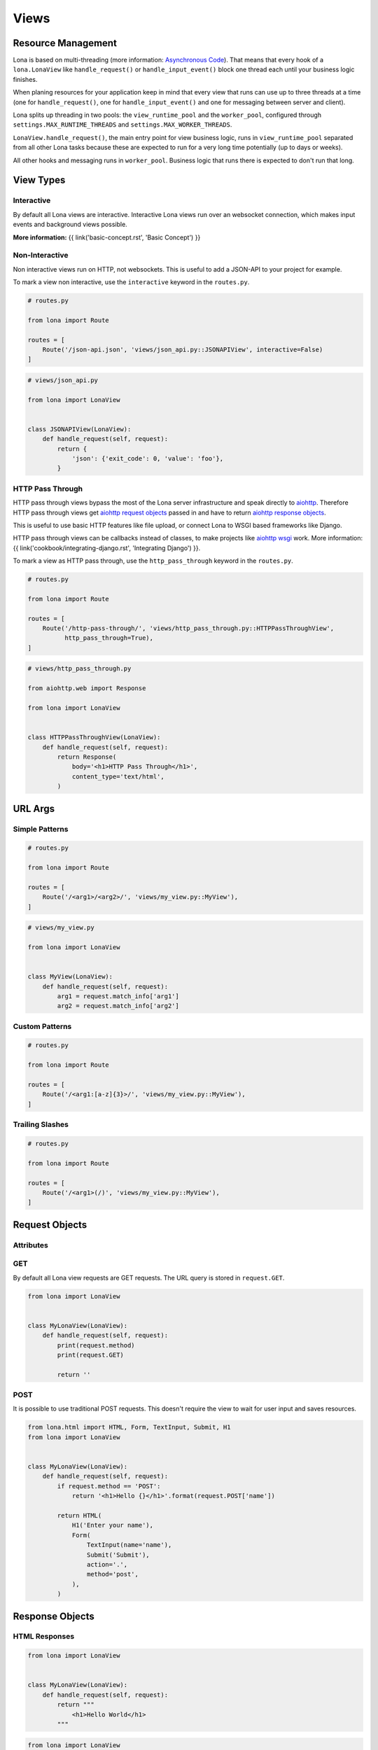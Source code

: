 

Views
=====

Resource Management
-------------------

Lona is based on multi-threading (more information:
`Asynchronous Code </end-user-documentation/basic-concept.html#asynchronous-code>`_).
That means that every hook of a ``lona.LonaView`` like ``handle_request()`` or
``handle_input_event()`` block one thread each until your business logic
finishes.

When planing resources for your application keep in mind that every view that
runs can use up to three threads at a time (one for ``handle_request()``, one
for ``handle_input_event()`` and one for messaging between server and client).

Lona splits up threading in two pools: the ``view_runtime_pool`` and the
``worker_pool``, configured through ``settings.MAX_RUNTIME_THREADS`` and
``settings.MAX_WORKER_THREADS``.

``LonaView.handle_request()``, the main entry point for view business logic,
runs in ``view_runtime_pool`` separated from all other Lona tasks because
these are expected to run for a very long time potentially (up to days or
weeks).

All other hooks and messaging runs in ``worker_pool``. Business logic that
runs there is expected to don't run that long.


View Types
----------

Interactive
~~~~~~~~~~~

By default all Lona views are interactive. Interactive Lona views run over an
websocket connection, which makes input events and background views possible.

**More information:**
{{ link('basic-concept.rst', 'Basic Concept') }}


Non-Interactive
~~~~~~~~~~~~~~~

Non interactive views run on HTTP, not websockets. This is useful to add a
JSON-API to your project for example.

To mark a view non interactive, use the ``interactive`` keyword in the
``routes.py``.

.. code-block:: python

    # routes.py

    from lona import Route

    routes = [
        Route('/json-api.json', 'views/json_api.py::JSONAPIView', interactive=False)
    ]

.. code-block:: python

    # views/json_api.py

    from lona import LonaView


    class JSONAPIView(LonaView):
        def handle_request(self, request):
            return {
                'json': {'exit_code': 0, 'value': 'foo'},
            }


HTTP Pass Through
~~~~~~~~~~~~~~~~~

HTTP pass through views bypass the most of the Lona server infrastructure and
speak directly to `aiohttp <docs.aiohttp.org/en/stable/>`_. Therefore HTTP
pass through views get `aiohttp request objects <https://docs.aiohttp.org/en/stable/web_reference.html#request-and-base-request>`_
passed in and have to return `aiohttp response objects <https://docs.aiohttp.org/en/stable/web_reference.html#response-classes>`_.

This is useful to use basic HTTP features like file upload, or connect Lona
to WSGI based frameworks like Django.

HTTP pass through views can be callbacks instead of classes, to make
projects like `aiohttp wsgi <https://aiohttp-wsgi.readthedocs.io/en/stable/>`_
work. More information:
{{ link('cookbook/integrating-django.rst', 'Integrating Django') }}.

To mark a view as HTTP pass through, use the ``http_pass_through`` keyword in the
``routes.py``.


.. code-block:: python

    # routes.py

    from lona import Route

    routes = [
        Route('/http-pass-through/', 'views/http_pass_through.py::HTTPPassThroughView',
              http_pass_through=True),
    ]


.. code-block:: python

    # views/http_pass_through.py

    from aiohttp.web import Response

    from lona import LonaView


    class HTTPPassThroughView(LonaView):
        def handle_request(self, request):
            return Response(
                body='<h1>HTTP Pass Through</h1>',
                content_type='text/html',
            )


URL Args
--------

Simple Patterns
~~~~~~~~~~~~~~~

.. code-block:: python

    # routes.py

    from lona import Route

    routes = [
        Route('/<arg1>/<arg2>/', 'views/my_view.py::MyView'),
    ]

.. code-block:: python

    # views/my_view.py

    from lona import LonaView


    class MyView(LonaView):
        def handle_request(self, request):
            arg1 = request.match_info['arg1']
            arg2 = request.match_info['arg2']


Custom Patterns
~~~~~~~~~~~~~~~

.. code-block:: python

    # routes.py

    from lona import Route

    routes = [
        Route('/<arg1:[a-z]{3}>/', 'views/my_view.py::MyView'),
    ]


Trailing Slashes
~~~~~~~~~~~~~~~~

.. code-block:: python

    # routes.py

    from lona import Route

    routes = [
        Route('/<arg1>(/)', 'views/my_view.py::MyView'),
    ]


Request Objects
---------------

Attributes
~~~~~~~~~~

.. table::

    ^Name        ^Description
    |method      |(String) Contains either 'GET' or 'POST'
    |GET         |(Dict) Contains the URL query
    |POST        |(Dict) Contains POST arguments. Empty in case of GET requests
    |route       |(lona.routing.Route) Contains the Lona route that linked to this view
    |match_info  |(Dict) Contains the routing Match info
    |user        |Contains the user associated with this request
    |url         |Python yarl url object
    |frontend    |(Bool) flag if this is a frontend view
    |server      |Reference to the running Lona server


GET
~~~

By default all Lona view requests are GET requests. The URL query is stored
in ``request.GET``.

.. code-block:: python

    from lona import LonaView


    class MyLonaView(LonaView):
        def handle_request(self, request):
            print(request.method)
            print(request.GET)

            return ''


POST
~~~~

It is possible to use traditional POST requests. This doesn't require the view
to wait for user input and saves resources.

.. code-block:: python

    from lona.html import HTML, Form, TextInput, Submit, H1
    from lona import LonaView


    class MyLonaView(LonaView):
        def handle_request(self, request):
            if request.method == 'POST':
                return '<h1>Hello {}</h1>'.format(request.POST['name'])

            return HTML(
                H1('Enter your name'),
                Form(
                    TextInput(name='name'),
                    Submit('Submit'),
                    action='.',
                    method='post',
                ),
            )


Response Objects
----------------

HTML Responses
~~~~~~~~~~~~~~

.. code-block:: python

    from lona import LonaView


    class MyLonaView(LonaView):
        def handle_request(self, request):
            return """
                <h1>Hello World</h1>
            """


.. code-block:: python

    from lona import LonaView
    from lona.html import H1


    class MyLonaView(LonaView):
        def handle_request(self, request):
            return H1('Hello World')


Template Responses
~~~~~~~~~~~~~~~~~~

.. code-block:: python

    from lona import LonaView


    class MyLonaView(LonaView):
        return {
            'template': 'path/to/your/template.html',
            'foo': 'bar',
        }


.. code-block:: python

    from lona import LonaView


    class MyLonaView(LonaView):
        return {
            'template_string': '<h1>{{ header }}}</h1>',
            'header': 'Hello World',
        }


Redirects
~~~~~~~~~

.. code-block:: python

    from lona import LonaView
    from lona.html import H1


    class MyLonaView(LonaView):
        def handle_request(self, request):
            return {
                'redirect': '/',
            }


HTTP Redirects
~~~~~~~~~~~~~~

.. code-block:: python

    from lona import LonaView
    from lona.html import H1


    class MyLonaView(LonaView):
        def handle_request(self, request):
            return {
                'http_redirect': '/',
            }


JSON Responses
~~~~~~~~~~~~~~

.. note::

    JSON responses are only available in non interactive views

.. code-block:: python

    from lona import LonaView


    class MyLonaView(LonaView):
        def handle_request(self, request):
            return {
                'json': {
                    'foo': 'bar',
                },
            }


View Hooks
----------

.. code-block:: python

    from lona import LonaView


    class MyLonaView(LonaView):
        def handle_request(self, request):
            return '<h1>Hello World</h1>'

        def handle_input_event_root(self, input_event):
            return input_event

        def handle_input_event(self, input_event):
            return input_event

        def on_shutdown(self, reason):
            pass


LonaView.handle_request\(request\)
~~~~~~~~~~~~~~~~~~~~~~~~~~~~~~~~~~

Gets called with a ``lona.request.Request`` object, and has to return a
response object described in `Response Objects <#response-objects>`_.

``handle_request()`` is the main entry point for every view. Your main logic
should be stored here.


LonaView.handle_input_event_root\(input_event\)
~~~~~~~~~~~~~~~~~~~~~~~~~~~~~~~~~~~~~~~~~~~~~~~

This hook is gets called first for every input event and is able to override
all input event behavior.

This hook is required to return the given input event or ``None``. If the input
event is returned, the chain of input events described in
`Input Events <#id2>`_ continues. If the return value is ``None`` Lona
regards the input event as handled and aborts the chain.


LonaView.handle_input_event\(input_event\)
~~~~~~~~~~~~~~~~~~~~~~~~~~~~~~~~~~~~~~~~~~

This hook is gets called for every input event that is not awaited in
``handle_request()`` or handled by a widget.


LonaView.on_shutdown\(reason\)
~~~~~~~~~~~~~~~~~~~~~~~~~~~~~~

This hook gets called after the view is stopped. The stop reason is ``None``
if the view finished normally or contains a ``lona.exceptions.ServerStop`` or
``lona.exceptions.UserAbort`` if the connected user closed the browser.


View Attributes
---------------

.. table::

    ^Name     ^Description
    |server   |Reference to the running Lona server
    |request  |Reference to the request passed into handle_request()


Authentication
--------------

To raise a forbidden error and run the 403 view you can raise
``lona.errors.ForbiddenError``.

**More information:**
{{ link('end-user-documentation/error-views.rst', 'Error Views') }}

.. code-block:: python

    from lona.errors import ForbiddenError
    from lona import LonaView


    class MyLonaView(LonaView):
        def handle_request(self, request):
            if not request.user.is_staff:
                raise forbidden

            return '<h1>Hello Admin</h1>'



Input Events
------------

Input events get handled in a chain of hooks. Every hook is required to return
the given input event, to pass it down the chain, or return ``None`` to mark
the event as handled.

The first member of the chain is ``LonaView.handle_input_event_root()``. If the
event got returned Lona passes the event into all
``Widget.handle_input_event()`` by bubbling the event the HTML tree up. If the
event got returned by the last widget in the chain, Lona checks if
``LonaView.handle_request()`` awaits an input event using
``await_[input_event|click|change]()``. If not
``LonaView.handle_input_event()`` gets called as last member of the chain.


Input Event types
~~~~~~~~~~~~~~~~~

CLICK
`````

.. code-block:: python

    from lona.html import HTML, Div, Button, CLICK
    from lona import LonaView


    class MyLonaView(LonaView):
        def handle_request(self, request):
            html = HTML(
                Div('Click me', events=[CLICK]),
                Button('Click Me'),  # Buttons have CLICK set by default
            )

            while True:
                self.show(html)
                input_event = self.await_click()

                print(input_event.tag_name, 'was clicked')


Click events contain meta data in ``input_event.data``.

.. table::

    ^Name         ^Description
    |alt_key      |Boolean. Is True when ALT was pressed while clicking
    |ctrl_key     |Boolean. Is True when CTRL was pressed while clicking
    |shift_key    |Boolean. Is True when SHIFT was pressed while clicking
    |meta_key     |Boolean. Is True when META was pressed while clicking
    |node_height  |Integer. Contains the height of the clicked node
    |node_width   |Integer. Contains the width of the clicked node
    |x            |Integer. Contains the x coordinate of the Cursor
    |y            |Integer. Contains the y coordinate of the Cursor


CHANGE
``````

.. code-block:: python

    from lona.html import HTML, TextInput
    from lona import LonaView


    class MyLonaView(LonaView):
        def handle_request(self, request):
            html = HTML(
                TextInput(value='foo', bubble_up=True),
            )

            while True:
                self.show(html)
                input_event = self.await_change()

                print('TextInput is set to', input_event.node.value)


Input Event Attributes
~~~~~~~~~~~~~~~~~~~~~~

.. table::

    ^Name        ^Description
    |node        |(lona.html.Node) Reference to the node that issued the input_event
    |data        |(Dict) For click events this contains meta data from the browser
    |tag_name    |(String) Contains the tag name of the node in the browser
    |id_list     |(List) Contains a list of all ids of the node in the browser
    |class_list  |(List) Contains a list of all classes of the node in the browser
    |event_id    |(Int) Contains the event id
    |connection  |(lona.connection.Connection) Contains the connection over that this event came in
    |window_id   |The window id the browser gave this view
    |request     |(lona.request.Request) Contains the request over that this event came in
    |document    |(lona.html.document.Document) Contains the document that contains input_event.node
    |payload     |(List) Contains the raw event payload


Input Event Methods
~~~~~~~~~~~~~~~~~~~

InputEvent.node_has_id(name)
````````````````````````````

    Returnes ``True`` if the node associated with this event has the given id.


InputEvent.node_has_class(name)
```````````````````````````````

    Returnes ``True`` if the node associated with this event has the given class.


Awaiting Input Events
~~~~~~~~~~~~~~~~~~~~~

Input events can be awaited from ``handle_request()``. This makes forms or
wizards possible.

.. code-block:: python

    from lona.html import HTML, H1, Button
    from lona import LonaView


    class MyLonaView(LonaView):
        def handle_request(self, request):
            html = HTML(
                H1('Click the button'),
                Button('click me'),
            )

            self.show(html)

            input_event = self.await_click()

            print(input_event.node, 'was clicked')


Handling Input Events In A Hook
~~~~~~~~~~~~~~~~~~~~~~~~~~~~~~~

Input events can also be handled in ``handle_input_event()`` when
``handle_request()`` is busy.

.. code-block:: python

    from datetime import datetime

    from lona.html import HTML, H1, Div, Button
    from lona import LonaView


    class MyLonaView(LonaView):
        def handle_request(self, request):
            self.timestamp = Div()
            self.message = Div()
            self.button = Button('click me')

            self.html = HTML(
                H1('Click the button'),
                self.timestamp,
                self.message,
            )

            while True:
                timestamp.set_text(str(datetime.now()))

                self.show(self.html)

                self.sleep(1)

        def handle_input_event(self, input_event):
            if not input_event.node == self.button:
                return input_event

            self.message.set_text(
                'Button was clicked at {}'.format(datetime.now())
            )


Overriding All Input Event Hooks
~~~~~~~~~~~~~~~~~~~~~~~~~~~~~~~~

``handle_input_event_root()`` gets always called first. This makes it possible
to override even widget event handler.

.. code-block:: python

    from lona import LonaView


    class MyLonaView(LonaView):
        def handle_input_event_root(self, input_event):
            print(input_event)


View Methods
------------

LonaView.show\(html=None, template=None, template_string=None, title=None, template_context=None\)
~~~~~~~~~~~~~~~~~~~~~~~~~~~~~~~~~~~~~~~~~~~~~~~~~~~~~~~~~~~~~~~~~~~~~~~~~~~~~~~~~~~~~~~~~~~~~~~~~~

    .. note::

        This method works in interactive mode only

    Takes a HTML tree from ``lona.html``, a string or a template name and context
    and sends it to the client.

    When the given html is a HTML tree and it is the same object as the in call
    before, Lona sends only updates, not the entire HTML tree all over again.

    **More information on HTML trees:**
    {{ link('end-user-documentation/html.rst', 'HTML') }}


LonaView.set_title(title)
~~~~~~~~~~~~~~~~~~~~~~~~~

    .. note::

        This method works in interactive mode only

    This method sets the title of the browser tab.


LonaView.await_input_event\(\*nodes, html=None\)
~~~~~~~~~~~~~~~~~~~~~~~~~~~~~~~~~~~~~~~~~~~~~~~~

    Returnes the next incoming input event.

    When ``nodes`` is set, the next input event issued by one of the given
    nodes is returned.

    When ``html`` is set, ``LonaView.show()`` gets called before waiting on
    an input event


LonaView.await_click\(\*nodes, html=None\)
~~~~~~~~~~~~~~~~~~~~~~~~~~~~~~~~~~~~~~~~~~

    Returnes the next incoming click event.

    When ``nodes`` is set, the next input event issued by one of the given
    nodes is returned.

    When ``html`` is set, ``LonaView.show()`` gets called before waiting on
    an input event


LonaView.await_change\(\*nodes, html=None\)
~~~~~~~~~~~~~~~~~~~~~~~~~~~~~~~~~~~~~~~~~~~

    Returnes the next incoming change event.

    When ``nodes`` is set, the next input event issued by one of the given
    nodes is returned.

    When ``html`` is set, ``LonaView.show()`` gets called before waiting on
    an input event


LonaView.daemonize\(\)
~~~~~~~~~~~~~~~~~~~~~~

    Allow the view to run in background after the user disconnected.


LonaView.iter_objects\(\)
~~~~~~~~~~~~~~~~~~~~~~~~~

    Returnes a generator over all objects of the view class. This is useful
    to build multi user views.


LonaView.send_str\(string, broadcast=False, filter_connections=lambda connection: True, wait=True\)
~~~~~~~~~~~~~~~~~~~~~~~~~~~~~~~~~~~~~~~~~~~~~~~~~~~~~~~~~~~~~~~~~~~~~~~~~~~~~~~~~~~~~~~~~~~~~~~~~~~

    Sends given string over the websocket connection to all clients, connected
    to this view. When broadcast is set, the string gets send to all websocket
    connections connected to the server.

    The filter gets called for every connection that is about to get the string
    send.

    .. code-block:: python

        def filter_admins(connection):
            if connection.user.is_admin:
                return True

            return False

        send_str('message only for admins', broadcast=True, filter_connections=filter_admins)

    The method returns when the message got send. When ``wait`` is set to
    False, the method returnes immediately after the string got written to the
    connection message queues.

    **More information:**
    `Sending custom messages </end-user-documentation/frontends.html#sending-custom-messages>`_


LonaView.sleep\(\*\*args, \*\*kwargs\)
~~~~~~~~~~~~~~~~~~~~~~~~~~~~~~~~~~~~~~

    Calls ``asyncio.sleep()``, but is abortable.

    When using ``asyncio.sleep()`` or ``time.sleep()`` directly, the server
    cannot shutdown til the call returnes.

    When using ``LonaView.sleep()`` the Lona server can the abort the call when
    shutting down.


LonaView.ping\(\)
~~~~~~~~~~~~~~~~~

    This method raises a ``lona.exception.UserAbort`` or
    ``lona.exception.ServerStop`` if the server got stopped or the user left.


LonaView.await_sync\(awaitable\)
~~~~~~~~~~~~~~~~~~~~~~~~~~~~~~~~

    Takes a asyncio awaitable and schedules it to ``server.loop``. The method
    returnes the return value of the ``awaitable``, raises its exception or
    raises ``lona.exception.UserAbort`` or ``lona.exceptions.ServerStop`` if
    the server stopped while waiting on ``awaitable`` or the user left.


LonaView.embed_shell\(\)
~~~~~~~~~~~~~~~~~~~~~~~~

    Embeds a `rlpython <https://pypi.org/project/rlpython/>`_ based shell.
    More info on shells:
    {{ link('end-user-documentation/debugging.rst', 'Debugging') }}.


Server Methods
--------------

Server.get_running_views_count\(user\)
~~~~~~~~~~~~~~~~~~~~~~~~~~~~~~~~~~~~~~

    Returnes the count of running views for the given user as integer.


Server.view_is_already_running\(request\)
~~~~~~~~~~~~~~~~~~~~~~~~~~~~~~~~~~~~~~~~~

    Returnes if a view for the given request is already running as boolean.


Server.get_connection_count\(user\)
~~~~~~~~~~~~~~~~~~~~~~~~~~~~~~~~~~~

    Returnes the count of connections for the given user as integer.


Server.get_connected_user_count\(\)
~~~~~~~~~~~~~~~~~~~~~~~~~~~~~~~~~~~

    Returnes the count of connected users as integer.


Server.get_template\(template_name\)
~~~~~~~~~~~~~~~~~~~~~~~~~~~~~~~~~~~~

    Returnes a Jinja2 template object associated with the given template name


Server.render_string\(template_string, \*\*template_context\)
~~~~~~~~~~~~~~~~~~~~~~~~~~~~~~~~~~~~~~~~~~~~~~~~~~~~~~~~~~~~~

    Returnes a rendered Jinja2 template string as string.


Server.render_template\(template_name, \*\*template_context\)
~~~~~~~~~~~~~~~~~~~~~~~~~~~~~~~~~~~~~~~~~~~~~~~~~~~~~~~~~~~~~

    Returnes a rendered Jinja2 template as string.


Server.get_view_class\(route=None, import_string=None, url=None\)
~~~~~~~~~~~~~~~~~~~~~~~~~~~~~~~~~~~~~~~~~~~~~~~~~~~~~~~~~~~~~~~~~

    Returnes the ``lona.view.LonaView`` subclass associated with the given
    route, import string or url.

    Only one argument can be set at a time.


Server.reverse\(url_name, \*\*url_args\)
~~~~~~~~~~~~~~~~~~~~~~~~~~~~~~~~~~~~~~~~

    Returnes a routing reverse match as string.


Server.embed_shell\(\)
~~~~~~~~~~~~~~~~~~~~~~

    Embeds a `rlpython <https://pypi.org/project/rlpython/>`_ based shell in
    the server context.
    More info on shells:
    {{ link('end-user-documentation/debugging.rst', 'Debugging') }}.
